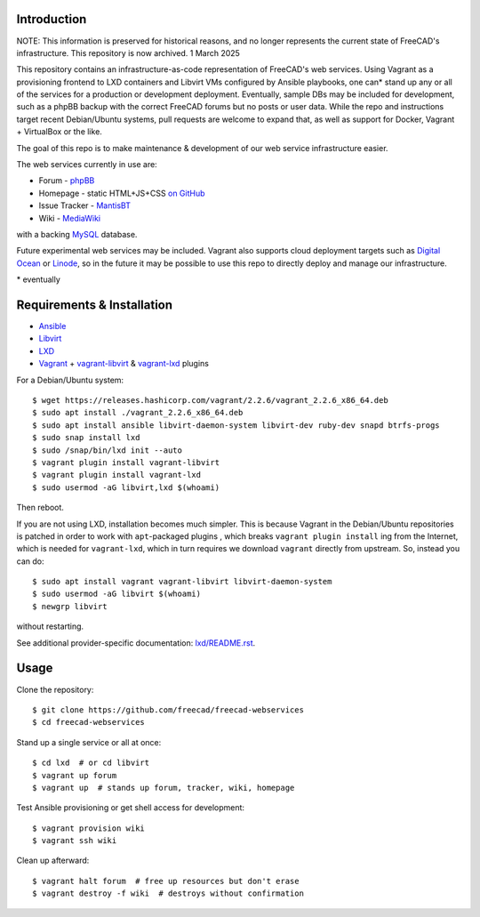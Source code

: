 Introduction
------------

NOTE: This information is preserved for historical reasons, and no longer
represents the current state of FreeCAD's infrastructure. This repository
is now archived. 1 March 2025

This repository contains an infrastructure-as-code representation of FreeCAD's
web services. Using Vagrant as a provisioning frontend to LXD containers and
Libvirt VMs configured by Ansible playbooks, one can* stand up any or all of the
services for a production or development deployment. Eventually, sample DBs may
be included for development, such as a phpBB backup with the correct FreeCAD
forums but no posts or user data. While the repo and instructions target recent
Debian/Ubuntu systems, pull requests are welcome to expand that, as well as
support for Docker, Vagrant + VirtualBox or the like.

The goal of this repo is to make maintenance & development of our web service
infrastructure easier.

The web services currently in use are:

* Forum - `phpBB <https://www.phpbb.com/>`_
* Homepage - static HTML+JS+CSS `on GitHub
  <https://github.com/freecad/freecad-homepage>`_
* Issue Tracker - `MantisBT <https://mantisbt.org/>`_
* Wiki - `MediaWiki <https://www.mediawiki.org/wiki/MediaWiki>`_

with a backing `MySQL <https://www.mysql.com/>`_ database.

Future experimental web services may be included. Vagrant also supports cloud
deployment targets such as `Digital Ocean
<https://github.com/devopsgroup-io/vagrant-digitalocean>`_ or `Linode
<https://github.com/displague/vagrant-linode>`_, so in the future it may be
possible to use this repo to directly deploy and manage our infrastructure.

\* eventually

Requirements & Installation
---------------------------

* `Ansible <https://www.ansible.com/>`_
* `Libvirt <https://libvirt.org/>`_
* `LXD <https://linuxcontainers.org/lxd/>`_
* `Vagrant <https://www.vagrantup.com/>`_ + `vagrant-libvirt
  <https://github.com/vagrant-libvirt/vagrant-libvirt>`_ & `vagrant-lxd
  <https://gitlab.com/catalyst-it/devtools/vagrant-lxd>`_ plugins

For a Debian/Ubuntu system::

    $ wget https://releases.hashicorp.com/vagrant/2.2.6/vagrant_2.2.6_x86_64.deb
    $ sudo apt install ./vagrant_2.2.6_x86_64.deb
    $ sudo apt install ansible libvirt-daemon-system libvirt-dev ruby-dev snapd btrfs-progs
    $ sudo snap install lxd
    $ sudo /snap/bin/lxd init --auto
    $ vagrant plugin install vagrant-libvirt
    $ vagrant plugin install vagrant-lxd
    $ sudo usermod -aG libvirt,lxd $(whoami)
    
Then reboot.

If you are not using LXD, installation becomes much simpler. This is because
Vagrant in the Debian/Ubuntu repositories is patched in order to work with
``apt``-packaged plugins , which breaks ``vagrant plugin install`` ing from the
Internet, which is needed for ``vagrant-lxd``, which in turn requires we
download ``vagrant`` directly from upstream. So, instead you can do::

    $ sudo apt install vagrant vagrant-libvirt libvirt-daemon-system
    $ sudo usermod -aG libvirt $(whoami)
    $ newgrp libvirt

without restarting.

See additional provider-specific documentation: `<lxd/README.rst>`_.

Usage
-----

Clone the repository::

    $ git clone https://github.com/freecad/freecad-webservices
    $ cd freecad-webservices   

Stand up a single service or all at once::

    $ cd lxd  # or cd libvirt
    $ vagrant up forum
    $ vagrant up  # stands up forum, tracker, wiki, homepage

Test Ansible provisioning or get shell access for development::

    $ vagrant provision wiki
    $ vagrant ssh wiki

Clean up afterward::

    $ vagrant halt forum  # free up resources but don't erase
    $ vagrant destroy -f wiki  # destroys without confirmation
